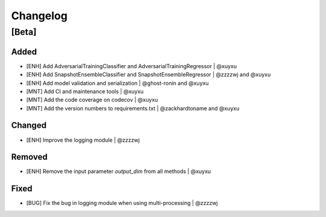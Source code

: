 Changelog
=========

[Beta]
------

Added
~~~~~
* [ENH] Add AdversarialTrainingClassifier and AdversarialTrainingRegressor | @xuyxu
* [ENH] Add SnapshotEnsembleClassifier and SnapshotEnsembleRegressor | @zzzzwj and @xuyxu
* [ENH] Add model validation and serialization | @ghost-ronin and @xuyxu
* [MNT] Add CI and maintenance tools | @xuyxu
* [MNT] Add the code coverage on codecov | @xuyxu
* [MNT] Add the version numbers to requirements.txt | @zackhardtoname and @xuyxu

Changed
~~~~~~~
* [ENH] Improve the logging module | @zzzzwj

Removed
~~~~~~~
* [ENH] Remove the input parameter `output_dim` from all methods | @xuyxu

Fixed
~~~~~
* [BUG] Fix the bug in logging module when using multi-processing | @zzzzwj
